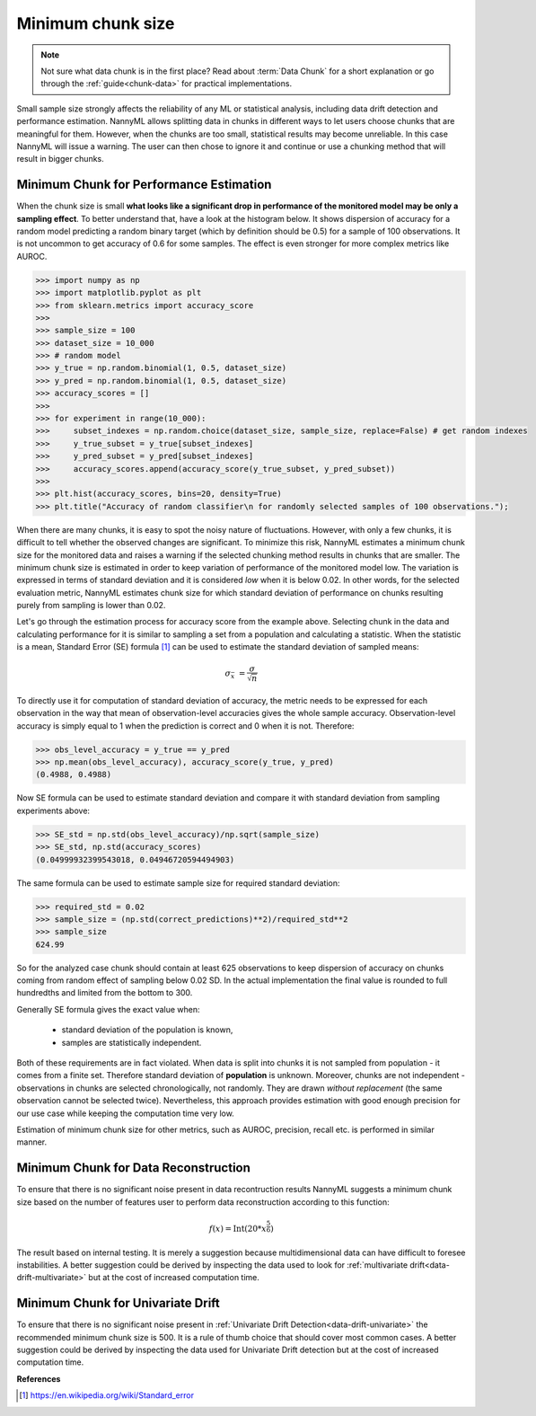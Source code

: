 .. _minimum-chunk-size:

==================
Minimum chunk size
==================

.. note::
    Not sure what data chunk is in the first place? Read about :term:`Data Chunk` for a short explanation or go through
    the :ref:`guide<chunk-data>` for practical implementations.


Small sample size strongly affects the reliability of any ML or statistical analysis, including data drift detection
and performance estimation. NannyML allows splitting data in chunks in different ways to let users choose chunks that
are meaningful for them. However, when the chunks are too small, statistical results may become unreliable.
In this case NannyML will issue a warning. The user can then chose to ignore it and continue or use a chunking
method that will result in bigger chunks.

Minimum Chunk for Performance Estimation
========================================

When the chunk size is small
**what looks like a significant drop in performance of the monitored model may be only a sampling effect**.
To better understand that, have a look at the histogram below.
It shows dispersion of accuracy for a random model predicting a random binary target (which by definition should be 0.5)
for a sample of 100 observations. It is not uncommon to get accuracy of 0.6 for some samples. The effect is even
stronger for more complex metrics like AUROC.

.. code-block:: python

    >>> import numpy as np
    >>> import matplotlib.pyplot as plt
    >>> from sklearn.metrics import accuracy_score
    >>>
    >>> sample_size = 100
    >>> dataset_size = 10_000
    >>> # random model
    >>> y_true = np.random.binomial(1, 0.5, dataset_size)
    >>> y_pred = np.random.binomial(1, 0.5, dataset_size)
    >>> accuracy_scores = []
    >>>
    >>> for experiment in range(10_000):
    >>>     subset_indexes = np.random.choice(dataset_size, sample_size, replace=False) # get random indexes
    >>>     y_true_subset = y_true[subset_indexes]
    >>>     y_pred_subset = y_pred[subset_indexes]
    >>>     accuracy_scores.append(accuracy_score(y_true_subset, y_pred_subset))
    >>>
    >>> plt.hist(accuracy_scores, bins=20, density=True)
    >>> plt.title("Accuracy of random classifier\n for randomly selected samples of 100 observations.");

.. image:: ../_static/deep_dive_data_chunks_stability_of_accuracy.svg
    :width: 400pt

When there are many chunks, it is easy to spot the noisy nature of fluctuations. However, with only a few chunks, it
is difficult to tell whether the observed changes are significant. To minimize this risk, NannyML
estimates a minimum chunk size for the monitored data and raises a warning if the selected chunking method results in
chunks that are smaller. The minimum chunk size is estimated in order to
keep variation of performance of the monitored model low. The variation is expressed in terms of standard deviation and
it is considered *low* when it is below 0.02. In other words, for the selected evaluation metric, NannyML
estimates chunk size for which standard deviation of performance on chunks resulting purely from sampling is lower
than 0.02.

Let's go through the estimation process for accuracy score from the example above. Selecting chunk in the data and
calculating performance for it is similar to sampling a set from a population and calculating a statistic. When
the statistic is a mean, Standard Error (SE) formula [1]_ can be used to estimate the standard deviation of sampled
means:

    .. math::
        {\sigma }_{\bar {x}}\ ={\frac {\sigma }{\sqrt {n}}}

To directly use it for computation of standard deviation of accuracy, the metric needs to be expressed for each
observation in the way that mean of observation-level accuracies gives the whole sample accuracy. Observation-level
accuracy is simply equal to 1 when the prediction is correct and 0 when it is not. Therefore:

.. code-block:: python

    >>> obs_level_accuracy = y_true == y_pred
    >>> np.mean(obs_level_accuracy), accuracy_score(y_true, y_pred)
    (0.4988, 0.4988)

Now SE formula can be used to estimate standard deviation and compare it with standard deviation from sampling
experiments
above:

.. code-block:: python

    >>> SE_std = np.std(obs_level_accuracy)/np.sqrt(sample_size)
    >>> SE_std, np.std(accuracy_scores)
    (0.04999932399543018, 0.04946720594494903)

The same formula can be used to estimate sample size for required standard deviation:

.. code-block:: python

    >>> required_std = 0.02
    >>> sample_size = (np.std(correct_predictions)**2)/required_std**2
    >>> sample_size
    624.99

So for the analyzed case chunk should contain at least 625 observations to keep dispersion of
accuracy on chunks coming from random effect of sampling below 0.02 SD. In the actual implementation the final value
is rounded to full hundredths and limited from the bottom to 300.

Generally SE formula gives the exact value when:

    * standard deviation of the population is known,
    * samples are statistically independent.

Both of these requirements are in fact violated. When data is split into chunks it is not sampled from population -
it comes from a finite set. Therefore standard deviation of **population** is unknown. Moreover, chunks are not
independent - observations in chunks are selected chronologically, not randomly. They are drawn *without replacement* (the same observation
cannot be selected twice). Nevertheless, this approach provides estimation with good enough precision for our use
case while keeping the computation time very low.

Estimation of minimum chunk size for other metrics, such as AUROC, precision, recall etc. is performed in similar
manner.

Minimum Chunk for Data Reconstruction
=====================================

To ensure that there is no significant noise present in data recontruction results NannyML suggests a minimum chunk size
based on the number of features user to perform data reconstruction according to this function:

.. math::

    f(x) = \textrm{Int}( 20 * x ^ {\frac{5}{6}})

The result based on internal testing. It is merely a suggestion because multidimensional data can have difficult to foresee
instabilities. A better suggestion could be derived by inspecting the data used to look for
:ref:`multivariate drift<data-drift-multivariate>` but at the cost of increased computation time.

Minimum Chunk for Univariate Drift
==================================

To ensure that there is no significant noise present in :ref:`Univariate Drift Detection<data-drift-univariate>`
the recommended minimum chunk size is 500. It is a rule of thumb
choice that should cover most common cases. A better suggestion could be derived by inspecting the data used
for Univariate Drift detection but at the cost of increased computation time.


**References**

.. [1] https://en.wikipedia.org/wiki/Standard_error

